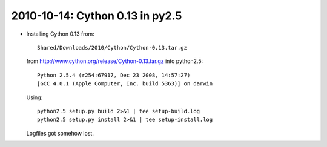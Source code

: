 .. index::
    single: 2010-10-14 03 Cython 0.13;
    double: py2.5.4; Cython

2010-10-14: Cython 0.13 in py2.5
================================

*   Installing Cython 0.13 from::
        
        Shared/Downloads/2010/Cython/Cython-0.13.tar.gz

    from http://www.cython.org/release/Cython-0.13.tar.gz into python2.5::

        Python 2.5.4 (r254:67917, Dec 23 2008, 14:57:27) 
        [GCC 4.0.1 (Apple Computer, Inc. build 5363)] on darwin

    Using::

        python2.5 setup.py build 2>&1 | tee setup-build.log
        python2.5 setup.py install 2>&1 | tee setup-install.log

    Logfiles got somehow lost.
